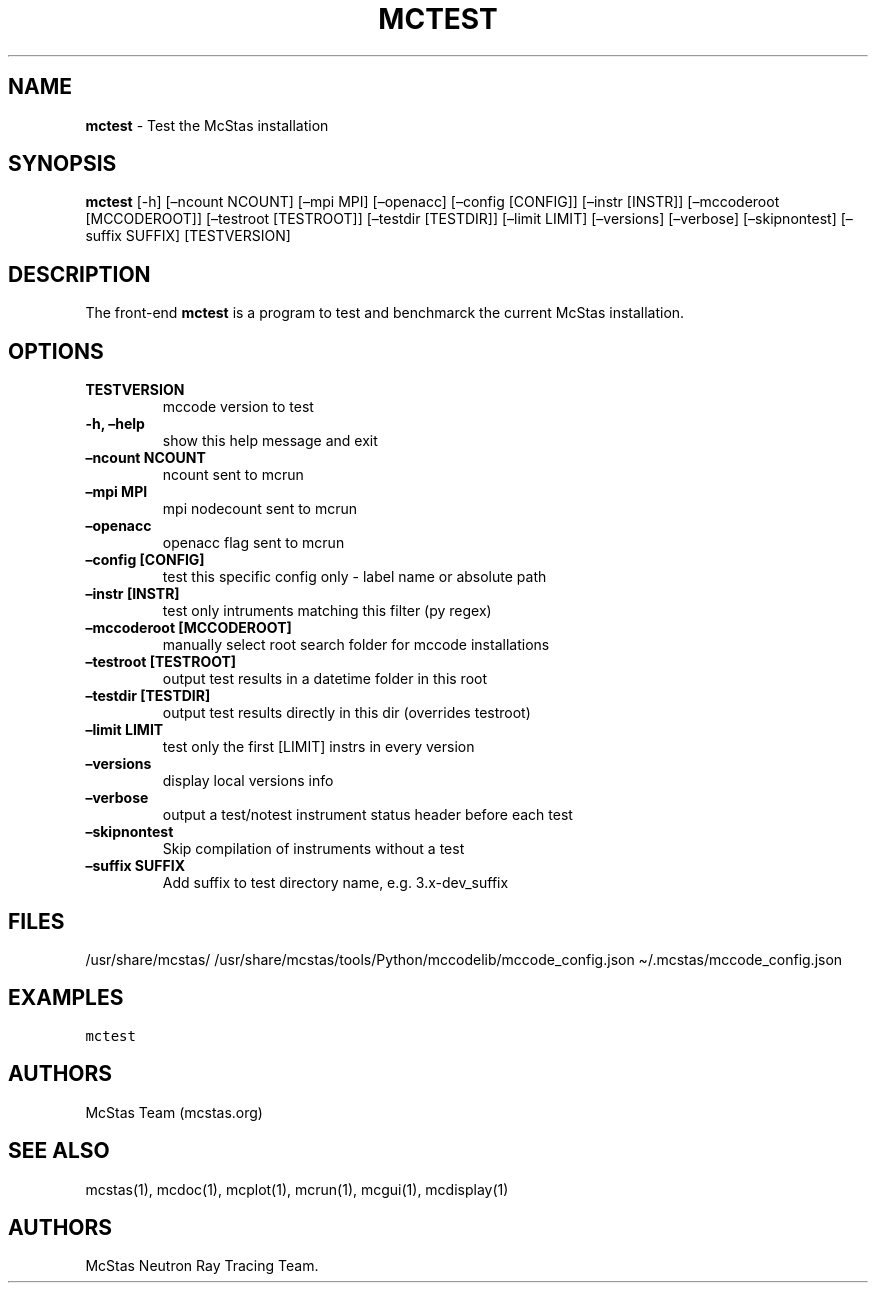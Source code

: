.\" Automatically generated by Pandoc 2.17.1.1
.\"
.\" Define V font for inline verbatim, using C font in formats
.\" that render this, and otherwise B font.
.ie "\f[CB]x\f[]"x" \{\
. ftr V B
. ftr VI BI
. ftr VB B
. ftr VBI BI
.\}
.el \{\
. ftr V CR
. ftr VI CI
. ftr VB CB
. ftr VBI CBI
.\}
.TH "MCTEST" "1" "July 2024" "" ""
.hy
.SH NAME
.PP
\f[B]mctest\f[R] - Test the McStas installation
.SH SYNOPSIS
.PP
\f[B]mctest\f[R] [-h] [\[en]ncount NCOUNT] [\[en]mpi MPI] [\[en]openacc]
[\[en]config [CONFIG]] [\[en]instr [INSTR]] [\[en]mccoderoot
[MCCODEROOT]] [\[en]testroot [TESTROOT]] [\[en]testdir [TESTDIR]]
[\[en]limit LIMIT] [\[en]versions] [\[en]verbose] [\[en]skipnontest]
[\[en]suffix SUFFIX] [TESTVERSION]
.SH DESCRIPTION
.PP
The front-end \f[B]mctest\f[R] is a program to test and benchmarck the
current McStas installation.
.SH OPTIONS
.TP
\f[B]TESTVERSION\f[R]
mccode version to test
.TP
\f[B]-h, \[en]help\f[R]
show this help message and exit
.TP
\f[B]\[en]ncount NCOUNT\f[R]
ncount sent to mcrun
.TP
\f[B]\[en]mpi MPI\f[R]
mpi nodecount sent to mcrun
.TP
\f[B]\[en]openacc\f[R]
openacc flag sent to mcrun
.TP
\f[B]\[en]config [CONFIG]\f[R]
test this specific config only - label name or absolute path
.TP
\f[B]\[en]instr [INSTR]\f[R]
test only intruments matching this filter (py regex)
.TP
\f[B]\[en]mccoderoot [MCCODEROOT]\f[R]
manually select root search folder for mccode installations
.TP
\f[B]\[en]testroot [TESTROOT]\f[R]
output test results in a datetime folder in this root
.TP
\f[B]\[en]testdir [TESTDIR]\f[R]
output test results directly in this dir (overrides testroot)
.TP
\f[B]\[en]limit LIMIT\f[R]
test only the first [LIMIT] instrs in every version
.TP
\f[B]\[en]versions\f[R]
display local versions info
.TP
\f[B]\[en]verbose\f[R]
output a test/notest instrument status header before each test
.TP
\f[B]\[en]skipnontest\f[R]
Skip compilation of instruments without a test
.TP
\f[B]\[en]suffix SUFFIX\f[R]
Add suffix to test directory name, e.g.\ 3.x-dev_suffix
.SH FILES
.PP
/usr/share/mcstas/
/usr/share/mcstas/tools/Python/mccodelib/mccode_config.json
\[ti]/.mcstas/mccode_config.json
.SH EXAMPLES
.PP
\f[V]mctest\f[R]
.SH AUTHORS
.PP
McStas Team (mcstas.org)
.SH SEE ALSO
.PP
mcstas(1), mcdoc(1), mcplot(1), mcrun(1), mcgui(1), mcdisplay(1)
.SH AUTHORS
McStas Neutron Ray Tracing Team.
